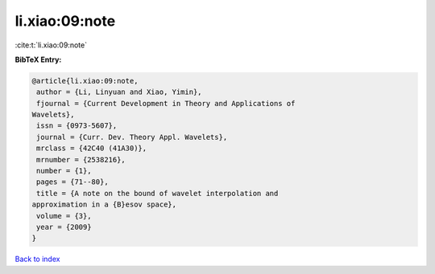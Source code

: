 li.xiao:09:note
===============

:cite:t:`li.xiao:09:note`

**BibTeX Entry:**

.. code-block:: bibtex

   @article{li.xiao:09:note,
    author = {Li, Linyuan and Xiao, Yimin},
    fjournal = {Current Development in Theory and Applications of
   Wavelets},
    issn = {0973-5607},
    journal = {Curr. Dev. Theory Appl. Wavelets},
    mrclass = {42C40 (41A30)},
    mrnumber = {2538216},
    number = {1},
    pages = {71--80},
    title = {A note on the bound of wavelet interpolation and
   approximation in a {B}esov space},
    volume = {3},
    year = {2009}
   }

`Back to index <../By-Cite-Keys.html>`__
